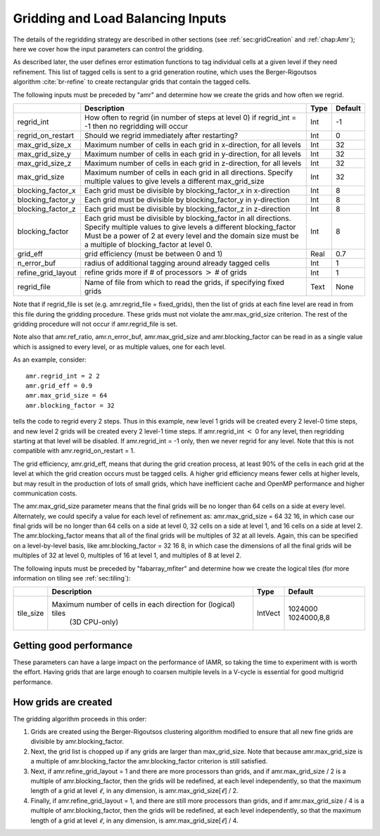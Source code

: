 .. _Chap:InputsLoadBalancing:

Gridding and Load Balancing Inputs
==================================

The details of the regridding strategy are described in other sections
(see :ref:`sec:gridCreation` and :ref:`chap:Amr`);
here we cover how the input parameters can control the gridding.

As described later, the user defines error estimation functions to tag individual
cells at a given level if they need refinement. This list of tagged cells is
sent to a grid generation routine, which uses the Berger-Rigoutsos algorithm :cite:`br-refine`
to create rectangular grids that contain the tagged cells.

The following inputs must be preceded by "amr" and determine how we create the grids and how often we regrid.

+----------------------+-----------------------------------------------------------------------+-------------+-----------+
|                      | Description                                                           |   Type      | Default   |
+======================+=======================================================================+=============+===========+
| regrid_int           | How often to regrid (in number of steps at level 0)                   |   Int       |    -1     |
|                      | if regrid_int = -1 then no regridding will occur                      |             |           |
+----------------------+-----------------------------------------------------------------------+-------------+-----------+
| regrid_on_restart    | Should we regrid immediately after restarting?                        |    Int      |  0        |
+----------------------+-----------------------------------------------------------------------+-------------+-----------+
| max_grid_size_x      | Maximum number of cells in each grid in x-direction, for all levels   |    Int      | 32        |
+----------------------+-----------------------------------------------------------------------+-------------+-----------+
| max_grid_size_y      | Maximum number of cells in each grid in y-direction, for all levels   |    Int      | 32        |
+----------------------+-----------------------------------------------------------------------+-------------+-----------+
| max_grid_size_z      | Maximum number of cells in each grid in z-direction, for all levels   |    Int      | 32        |
+----------------------+-----------------------------------------------------------------------+-------------+-----------+
| max_grid_size        | Maximum number of cells in each grid in all directions.               |    Int      | 32        |
|                      | Specify multiple values to give levels a different max_grid_size      |             |           |
+----------------------+-----------------------------------------------------------------------+-------------+-----------+
| blocking_factor_x    | Each grid must be divisible by blocking_factor_x in x-direction       |    Int      |  8        |
+----------------------+-----------------------------------------------------------------------+-------------+-----------+
| blocking_factor_y    | Each grid must be divisible by blocking_factor_y in y-direction       |    Int      |  8        |
+----------------------+-----------------------------------------------------------------------+-------------+-----------+
| blocking_factor_z    | Each grid must be divisible by blocking_factor_z in z-direction       |    Int      |  8        |
+----------------------+-----------------------------------------------------------------------+-------------+-----------+
| blocking_factor      | Each grid must be divisible by blocking_factor in all directions.     |    Int      |  8        |
|                      | Specify multiple values to give levels a different blocking_factor    |             |           |
|                      | Must be a power of 2 at every level and the domain size must be a     |             |           |
|                      | multiple of blocking_factor at level 0.                               |             |           |
+----------------------+-----------------------------------------------------------------------+-------------+-----------+
| grid_eff             | grid efficiency (must be between 0 and 1)                             |    Real     |  0.7      |
+----------------------+-----------------------------------------------------------------------+-------------+-----------+
| n_error_buf          | radius of additional tagging around already tagged cells              |    Int      |  1        |
+----------------------+-----------------------------------------------------------------------+-------------+-----------+
| refine_grid_layout   | refine grids more if # of processors :math:`>` # of grids             |    Int      |  1        |
+----------------------+-----------------------------------------------------------------------+-------------+-----------+
| regrid_file          | Name of file from which to read the grids, if specifying fixed grids  |    Text     |  None     |
+----------------------+-----------------------------------------------------------------------+-------------+-----------+

Note that if regrid_file is set (e.g. amr.regrid_file = fixed_grids), then the
list of grids at each fine level are read in from this file during the gridding
procedure. These grids must not violate the amr.max_grid_size criterion. The rest of the gridding procedure
will not occur if amr.regrid_file is set.

Note also that amr.ref_ratio, amr.n_error_buf, amr.max_grid_size and
amr.blocking_factor can be read in as a single value which is
assigned to every level, or as multiple values, one for each level.

As an example, consider:

::

    amr.regrid_int = 2 2
    amr.grid_eff = 0.9
    amr.max_grid_size = 64 
    amr.blocking_factor = 32

tells the code to regrid every 2 steps. Thus in this example, new
level 1 grids will be created every 2 level-0 time steps, and new
level 2 grids will be created every 2 level-1 time steps.
If amr.regrid_int :math:`<` 0 for any level, then regridding starting at that
level will be disabled. If amr.regrid_int = -1 only, then we
never regrid for any level. Note that this is not compatible with amr.regrid_on_restart = 1.

The grid efficiency, amr.grid_eff, means that during the grid
creation process, at least 90% of the cells in each grid at the level
at which the grid creation occurs must be tagged cells. A higher
grid efficiency means fewer cells at higher levels, but may result
in the production of lots of small grids, which have inefficient cache
and OpenMP performance and higher communication costs.

The amr.max_grid_size parameter means that the final grids
will be no longer than 64 cells on a side at every level.
Alternately, we could specify a value for each level of refinement as:
amr.max_grid_size = 64 32 16, in which case our final grids
will be no longer than 64 cells on a side at level 0, 32 cells on a
side at level 1, and 16 cells on a side at level 2. The amr.blocking_factor
means that all of the final grids will be multiples of 32 at all levels.
Again, this can be specified on a level-by-level basis, like
amr.blocking_factor = 32 16 8, in which case the
dimensions of all the final grids will be multiples of 32
at level 0, multiples of 16 at level 1, and multiples of 8 at level 2.



The following inputs must be preceded by "fabarray_mfiter" and determine how we create the logical tiles
(for more information on tiling see :ref:`sec:tiling`):

+----------------------+-----------------------------------------------------------------------+----------+-------------+
|                      | Description                                                           | Type     | Default     |
+======================+=======================================================================+==========+=============+
| tile_size            | Maximum number of cells in each direction for (logical) tiles         | IntVect  | 1024000     |
|                      |        (3D CPU-only)                                                  |          | 1024000,8,8 |
+----------------------+-----------------------------------------------------------------------+----------+-------------+



Getting good performance
~~~~~~~~~~~~~~~~~~~~~~~~

These parameters can have a large impact on the performance
of IAMR, so taking the time to experiment with is worth the effort.
Having grids that are large enough to coarsen multiple levels in a
V-cycle is essential for good multigrid performance.

How grids are created
~~~~~~~~~~~~~~~~~~~~~

The gridding algorithm proceeds in this order:

#. Grids are created using the Berger-Rigoutsos clustering algorithm
   modified to ensure that all new fine grids are divisible by amr.blocking_factor.

#. Next, the grid list is chopped up if any grids are larger than max_grid_size.
   Note that because amr.max_grid_size is a multiple of amr.blocking_factor the amr.blocking_factor criterion is
   still satisfied.

#. Next, if amr.refine_grid_layout = 1 and there are more processors than grids, and
   if amr.max_grid_size / 2 is a multiple of amr.blocking_factor,
   then the grids will be redefined, at each level independently, so that
   the maximum length of a grid at level :math:`\ell`, in any dimension, is
   amr.max_grid_size[:math:`\ell`] / 2.

#. Finally, if amr.refine_grid_layout = 1, and there are still more processors
   than grids, and if amr.max_grid_size / 4 is a multiple of amr.blocking_factor, then the grids will be redefined, at each level
   independently, so that the maximum length of a grid at level :math:`\ell`,
   in any dimension, is amr.max_grid_size[:math:`\ell`] / 4.
